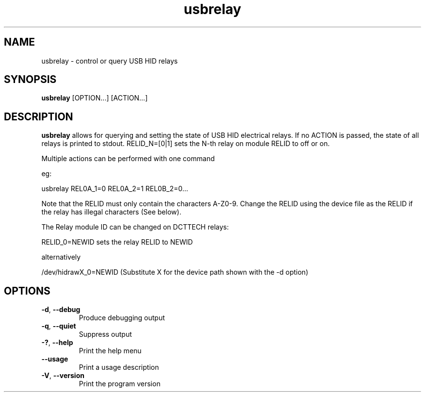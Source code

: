 .TH "usbrelay" 1 "24 Jan 2022" "usbrelay"
.SH NAME
usbrelay \- control or query USB HID relays

.SH SYNOPSIS
.B usbrelay
[OPTION...]
[ACTION...]

.SH DESCRIPTION
.B usbrelay
allows for querying and setting the state of USB HID electrical relays.
If no ACTION is passed, the state of all relays is printed to stdout.
RELID_N=[0|1] sets the N-th relay on module RELID to off or on. 

Multiple actions can be performed with one command

eg:

usbrelay REL0A_1=0 REL0A_2=1 REL0B_2=0...

Note that the RELID must only contain the characters A-Z0-9.
Change the RELID using the device file as the RELID if the relay has illegal characters (See below).

The Relay module ID can be changed on DCTTECH relays:

RELID_0=NEWID sets the relay RELID to NEWID

alternatively

/dev/hidrawX_0=NEWID (Substitute X for the device path shown with the -d option)

.SH OPTIONS
.TP
.BR \-d ", " \-\-debug
Produce debugging output
.TP
.BR \-q ", " \-\-quiet
Suppress output
.TP
.BR \-? ", " \-\-help
Print the help menu
.TP
.BR \-\-usage
Print a usage description
.TP
.BR \-V ", " \-\-version
Print the program version
